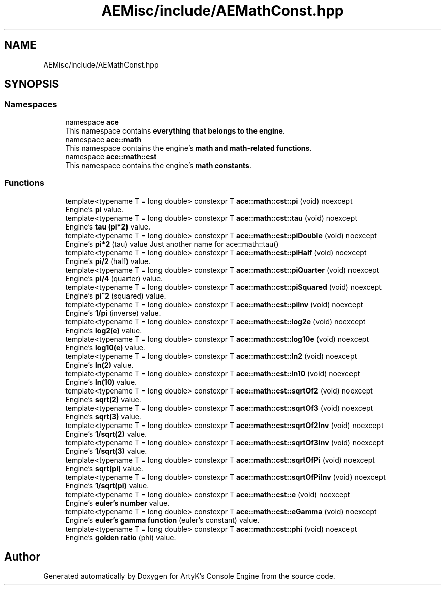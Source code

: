 .TH "AEMisc/include/AEMathConst.hpp" 3 "Sat Mar 16 2024 11:28:29" "Version v0.0.8.5a" "ArtyK's Console Engine" \" -*- nroff -*-
.ad l
.nh
.SH NAME
AEMisc/include/AEMathConst.hpp
.SH SYNOPSIS
.br
.PP
.SS "Namespaces"

.in +1c
.ti -1c
.RI "namespace \fBace\fP"
.br
.RI "This namespace contains \fBeverything that belongs to the engine\fP\&. "
.ti -1c
.RI "namespace \fBace::math\fP"
.br
.RI "This namespace contains the engine's \fBmath and math-related functions\fP\&. "
.ti -1c
.RI "namespace \fBace::math::cst\fP"
.br
.RI "This namespace contains the engine's \fBmath constants\fP\&. "
.in -1c
.SS "Functions"

.in +1c
.ti -1c
.RI "template<typename T  = long double> constexpr T \fBace::math::cst::pi\fP (void) noexcept"
.br
.RI "Engine's \fBpi\fP value\&. "
.ti -1c
.RI "template<typename T  = long double> constexpr T \fBace::math::cst::tau\fP (void) noexcept"
.br
.RI "Engine's \fBtau (pi*2)\fP value\&. "
.ti -1c
.RI "template<typename T  = long double> constexpr T \fBace::math::cst::piDouble\fP (void) noexcept"
.br
.RI "Engine's \fBpi*2\fP (tau) value Just another name for ace::math::tau() "
.ti -1c
.RI "template<typename T  = long double> constexpr T \fBace::math::cst::piHalf\fP (void) noexcept"
.br
.RI "Engine's \fBpi/2\fP (half) value\&. "
.ti -1c
.RI "template<typename T  = long double> constexpr T \fBace::math::cst::piQuarter\fP (void) noexcept"
.br
.RI "Engine's \fBpi/4\fP (quarter) value\&. "
.ti -1c
.RI "template<typename T  = long double> constexpr T \fBace::math::cst::piSquared\fP (void) noexcept"
.br
.RI "Engine's \fBpi^2\fP (squared) value\&. "
.ti -1c
.RI "template<typename T  = long double> constexpr T \fBace::math::cst::piInv\fP (void) noexcept"
.br
.RI "Engine's \fB1/pi\fP (inverse) value\&. "
.ti -1c
.RI "template<typename T  = long double> constexpr T \fBace::math::cst::log2e\fP (void) noexcept"
.br
.RI "Engine's \fBlog2(e)\fP value\&. "
.ti -1c
.RI "template<typename T  = long double> constexpr T \fBace::math::cst::log10e\fP (void) noexcept"
.br
.RI "Engine's \fBlog10(e)\fP value\&. "
.ti -1c
.RI "template<typename T  = long double> constexpr T \fBace::math::cst::ln2\fP (void) noexcept"
.br
.RI "Engine's \fBln(2)\fP value\&. "
.ti -1c
.RI "template<typename T  = long double> constexpr T \fBace::math::cst::ln10\fP (void) noexcept"
.br
.RI "Engine's \fBln(10)\fP value\&. "
.ti -1c
.RI "template<typename T  = long double> constexpr T \fBace::math::cst::sqrtOf2\fP (void) noexcept"
.br
.RI "Engine's \fBsqrt(2)\fP value\&. "
.ti -1c
.RI "template<typename T  = long double> constexpr T \fBace::math::cst::sqrtOf3\fP (void) noexcept"
.br
.RI "Engine's \fBsqrt(3)\fP value\&. "
.ti -1c
.RI "template<typename T  = long double> constexpr T \fBace::math::cst::sqrtOf2Inv\fP (void) noexcept"
.br
.RI "Engine's \fB1/sqrt(2)\fP value\&. "
.ti -1c
.RI "template<typename T  = long double> constexpr T \fBace::math::cst::sqrtOf3Inv\fP (void) noexcept"
.br
.RI "Engine's \fB1/sqrt(3)\fP value\&. "
.ti -1c
.RI "template<typename T  = long double> constexpr T \fBace::math::cst::sqrtOfPi\fP (void) noexcept"
.br
.RI "Engine's \fBsqrt(pi)\fP value\&. "
.ti -1c
.RI "template<typename T  = long double> constexpr T \fBace::math::cst::sqrtOfPiInv\fP (void) noexcept"
.br
.RI "Engine's \fB1/sqrt(pi)\fP value\&. "
.ti -1c
.RI "template<typename T  = long double> constexpr T \fBace::math::cst::e\fP (void) noexcept"
.br
.RI "Engine's \fBeuler's number\fP value\&. "
.ti -1c
.RI "template<typename T  = long double> constexpr T \fBace::math::cst::eGamma\fP (void) noexcept"
.br
.RI "Engine's \fBeuler's gamma function\fP (euler's constant) value\&. "
.ti -1c
.RI "template<typename T  = long double> constexpr T \fBace::math::cst::phi\fP (void) noexcept"
.br
.RI "Engine's \fBgolden ratio\fP (phi) value\&. "
.in -1c
.SH "Author"
.PP 
Generated automatically by Doxygen for ArtyK's Console Engine from the source code\&.

